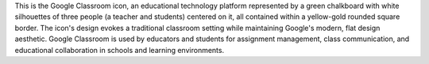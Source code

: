 This is the Google Classroom icon, an educational technology platform represented by a green chalkboard with white silhouettes of three people (a teacher and students) centered on it, all contained within a yellow-gold rounded square border. The icon's design evokes a traditional classroom setting while maintaining Google's modern, flat design aesthetic. Google Classroom is used by educators and students for assignment management, class communication, and educational collaboration in schools and learning environments.